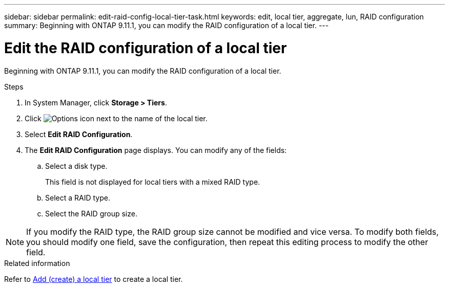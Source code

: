 ---
sidebar: sidebar
permalink: edit-raid-config-local-tier-task.html
keywords: edit, local tier, aggregate, lun, RAID configuration
summary: Beginning with ONTAP 9.11.1, you can modify the RAID configuration of a local tier.
---

= Edit the RAID configuration of a local tier
:toclevels: 1
:hardbreaks:
:nofooter:
:icons: font
:linkattrs:
:imagesdir: ./media/

[.lead]
Beginning with ONTAP 9.11.1, you can modify the RAID configuration of a local tier.

.Steps

.	In System Manager, click *Storage > Tiers*.

.	Click image:icon_kabob.gif[Options icon] next to the name of the local tier.

.	Select *Edit RAID Configuration*.

. The *Edit RAID Configuration* page displays.  You can modify any of the fields:
+
--
.. Select a disk type.
+
This field is not displayed for local tiers with a mixed RAID type.
.. Select a RAID type.
.. Select the RAID group size.
--

NOTE: If you modify the RAID type, the RAID group size cannot be modified and vice versa.  To modify both fields, you should modify one field, save the configuration, then repeat this editing process to modify the other field.

.Related information

Refer to link:disks-aggregates/aggregate-creation-workflow-concept.html[Add (create) a local tier] to create a local tier.

// 2023 Nov 10, Jira 1466
// BURT 1485072, 08-30-2022
